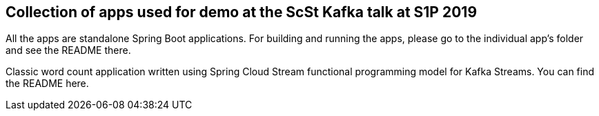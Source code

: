 == Collection of apps used for demo at the ScSt Kafka talk at S1P 2019

All the apps are standalone Spring Boot applications. For building and running the apps, please go to the individual app's folder and see the README there.

Classic word count application written using Spring Cloud Stream functional programming model for Kafka Streams.
You can find the README here.





